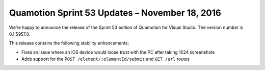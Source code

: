 Quamotion Sprint 53 Updates – November 18, 2016
================================================

We’re happy to announce the release of the Sprint 53 edition of Quamotion for Visual Studio. 
The version number is 0.1.5957.0.

This release contains the following stability enhancements:

- Fixes an issue where an iOS device would loose trust with the PC after taking 1024 screenshots
- Adds support for the ``POST /element/:elementId/submit`` and ``GET /url`` routes